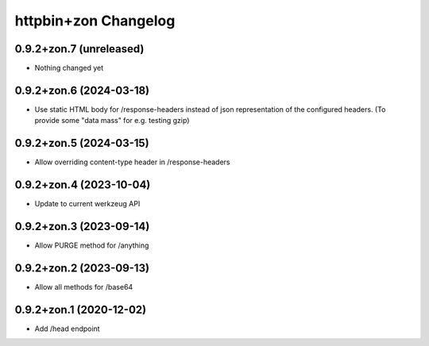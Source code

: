 httpbin+zon Changelog
=====================

0.9.2+zon.7 (unreleased)
------------------------

- Nothing changed yet

0.9.2+zon.6 (2024-03-18)
------------------------

- Use static HTML body for /response-headers instead of json representation
  of the configured headers. (To provide some "data mass" for e.g. testing gzip)

0.9.2+zon.5 (2024-03-15)
------------------------

- Allow overriding content-type header in /response-headers

0.9.2+zon.4 (2023-10-04)
------------------------

- Update to current werkzeug API

0.9.2+zon.3 (2023-09-14)
------------------------

- Allow PURGE method for /anything

0.9.2+zon.2 (2023-09-13)
------------------------

- Allow all methods for /base64

0.9.2+zon.1 (2020-12-02)
------------------------

- Add /head endpoint
